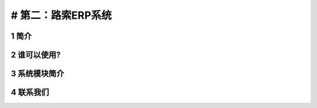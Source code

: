 # 第二：路索ERP系统
===================

1 简介
------

2 谁可以使用?
-------------

3 系统模块简介
--------------

4 联系我们
----------
